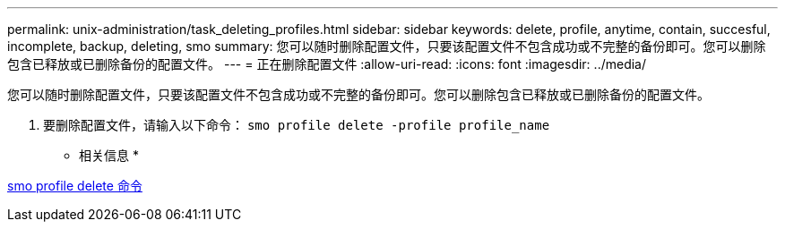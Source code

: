---
permalink: unix-administration/task_deleting_profiles.html 
sidebar: sidebar 
keywords: delete, profile, anytime, contain, succesful, incomplete, backup, deleting, smo 
summary: 您可以随时删除配置文件，只要该配置文件不包含成功或不完整的备份即可。您可以删除包含已释放或已删除备份的配置文件。 
---
= 正在删除配置文件
:allow-uri-read: 
:icons: font
:imagesdir: ../media/


[role="lead"]
您可以随时删除配置文件，只要该配置文件不包含成功或不完整的备份即可。您可以删除包含已释放或已删除备份的配置文件。

. 要删除配置文件，请输入以下命令： `smo profile delete -profile profile_name`


* 相关信息 *

xref:reference_the_smosmsapprofile_delete_command.adoc[smo profile delete 命令]
